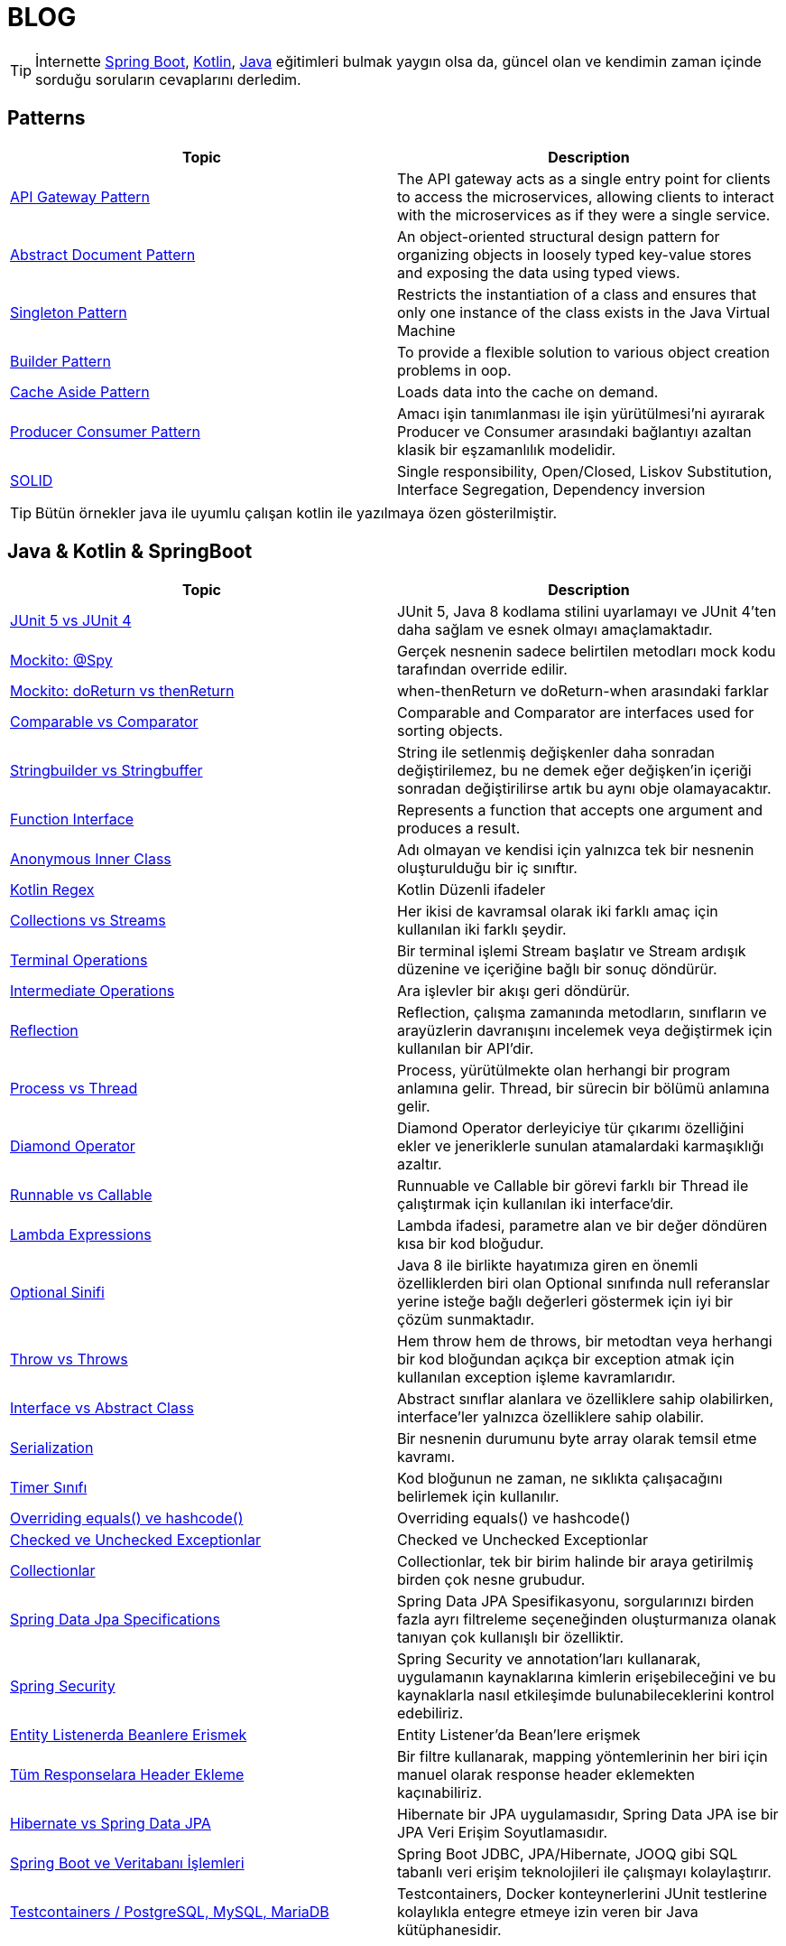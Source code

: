 = BLOG
:nofooter:
:icons: font
:url-quickref: https://github.com/senocak/blog

TIP: İnternette https://spring.io/[Spring Boot], https://kotlinlang.org/[Kotlin], https://java.com/[Java] eğitimleri bulmak yaygın olsa da, güncel olan ve kendimin zaman içinde sorduğu soruların cevaplarını derledim.

== Patterns

|===
|Topic |Description

|link:api-gateway-pattern.adoc[API Gateway Pattern] |The API gateway acts as a single entry point for clients to access the microservices, allowing clients to interact with the microservices as if they were a single service.
|link:abstract-document-pattern.adoc[Abstract Document Pattern] |An object-oriented structural design pattern for organizing objects in loosely typed key-value stores and exposing the data using typed views.
|link:singleton-pattern.adoc[Singleton Pattern] |Restricts the instantiation of a class and ensures that only one instance of the class exists in the Java Virtual Machine
|link:builder-pattern.adoc[Builder Pattern] |To provide a flexible solution to various object creation problems in oop.
|link:cache-aside-pattern.adoc[Cache Aside Pattern] |Loads data into the cache on demand.
|link:producer-consumer-pattern.adoc[Producer Consumer Pattern] | Amacı işin tanımlanması ile işin yürütülmesi'ni ayırarak Producer ve Consumer arasındaki bağlantıyı azaltan klasik bir eşzamanlılık modelidir.
|link:solid.adoc[SOLID] | Single responsibility, Open/Closed, Liskov Substitution, Interface Segregation, Dependency inversion
|===

TIP: Bütün örnekler java ile uyumlu çalışan kotlin ile yazılmaya özen gösterilmiştir.


== Java & Kotlin & SpringBoot

|===
|Topic |Description

|link:junit-5-vs-junit-4.adoc[JUnit 5 vs JUnit 4] | JUnit 5, Java 8 kodlama stilini uyarlamayı ve JUnit 4'ten daha sağlam ve esnek olmayı amaçlamaktadır.
|link:mockito-at-spy.adoc[Mockito: @Spy] | Gerçek nesnenin sadece belirtilen metodları mock kodu tarafından override edilir.
|link:mockito-doreturn-vs-thenreturn.adoc[Mockito: doReturn vs thenReturn] | when-thenReturn ve doReturn-when arasındaki farklar
|link:comparable-vs-comparator.adoc[Comparable vs Comparator] | Comparable and Comparator are interfaces used for sorting objects.
|link:stringbuilder-vs-stringbuffer.adoc[Stringbuilder vs Stringbuffer] | String ile setlenmiş değişkenler daha sonradan değiştirilemez, bu ne demek eğer değişken'in içeriği sonradan değiştirilirse artık bu aynı obje olamayacaktır.
|link:function-interface.adoc[Function Interface] | Represents a function that accepts one argument and produces a result.
|link:anonymous-inner-class.adoc[Anonymous Inner Class] | Adı olmayan ve kendisi için yalnızca tek bir nesnenin oluşturulduğu bir iç sınıftır.
|link:kotlin-regex.adoc[Kotlin Regex] | Kotlin Düzenli ifadeler
|link:collections-vs-streams.adoc[Collections vs Streams] | Her ikisi de kavramsal olarak iki farklı amaç için kullanılan iki farklı şeydir.
|link:terminal-operations.adoc[Terminal Operations] | Bir terminal işlemi Stream başlatır ve Stream ardışık düzenine ve içeriğine bağlı bir sonuç döndürür.
|link:intermediate-operations.adoc[Intermediate Operations] |  Ara işlevler bir akışı geri döndürür.
|link:reflection.adoc[Reflection] | Reflection, çalışma zamanında metodların, sınıfların ve arayüzlerin davranışını incelemek veya değiştirmek için kullanılan bir API'dir.
|link:process-vs-thread.adoc[Process vs Thread] | Process, yürütülmekte olan herhangi bir program anlamına gelir. Thread, bir sürecin bir bölümü anlamına gelir.
|link:diamond-operator.adoc[Diamond Operator] | Diamond Operator derleyiciye tür çıkarımı özelliğini ekler ve jeneriklerle sunulan atamalardaki karmaşıklığı azaltır.
|link:runnable-vs-callable.adoc[Runnable vs Callable] | Runnuable ve Callable bir görevi farklı bir Thread ile çalıştırmak için kullanılan iki interface'dir.
|link:lambda-expressions.adoc[Lambda Expressions] | Lambda ifadesi, parametre alan ve bir değer döndüren kısa bir kod bloğudur.
|link:optional-sinifi.adoc[Optional Sinifi] | Java 8 ile birlikte hayatımıza giren en önemli özelliklerden biri olan Optional sınıfında null referanslar yerine isteğe bağlı değerleri göstermek için iyi bir çözüm sunmaktadır.
|link:throw-vs-throws.adoc[Throw vs Throws] | Hem throw hem de throws, bir metodtan veya herhangi bir kod bloğundan açıkça bir exception atmak için kullanılan exception işleme kavramlarıdır.
|link:interface-vs-abstract-class.adoc[Interface vs Abstract Class] | Abstract sınıflar alanlara ve özelliklere sahip olabilirken, interface'ler yalnızca özelliklere sahip olabilir.
|link:serialization.adoc[Serialization] | Bir nesnenin durumunu byte array olarak temsil etme kavramı.
|link:timer-sinifi.adoc[Timer Sınıfı] | Kod bloğunun ne zaman, ne sıklıkta çalışacağını belirlemek için kullanılır.
|link:overriding-equals-ve-hashcode.adoc[Overriding equals() ve hashcode()] | Overriding equals() ve hashcode()
|link:checked-ve-unchecked-exceptionlar.adoc[Checked ve Unchecked Exceptionlar] | Checked ve Unchecked Exceptionlar
|link:collectionlar.adoc[Collectionlar] | Collectionlar, tek bir birim halinde bir araya getirilmiş birden çok nesne grubudur.
|link:spring-data-jpa-specifications.adoc[Spring Data Jpa Specifications] | Spring Data JPA Spesifikasyonu, sorgularınızı birden fazla ayrı filtreleme seçeneğinden oluşturmanıza olanak tanıyan çok kullanışlı bir özelliktir.
|link:spring-boot-ve-guvenlik.adoc[Spring Security] | Spring Security ve annotation'ları kullanarak, uygulamanın kaynaklarına kimlerin erişebileceğini ve bu kaynaklarla nasıl etkileşimde bulunabileceklerini kontrol edebiliriz.
|link:entity-listenerda-beanlere-erismek.adoc[Entity Listenerda Beanlere Erismek]|Entity Listener'da Bean'lere erişmek
|link:tum-responselara-header-ekleme.adoc[Tüm Responselara Header Ekleme]|Bir filtre kullanarak, mapping yöntemlerinin her biri için manuel olarak response header eklemekten kaçınabiliriz.
|link:hibernate-vs-spring-data-jpa.adoc[Hibernate vs Spring Data JPA]|Hibernate bir JPA uygulamasıdır, Spring Data JPA ise bir JPA Veri Erişim Soyutlamasıdır.
|link:spring-boot-ve-veritabani-islemleri.adoc[Spring Boot ve Veritabanı İşlemleri]|Spring Boot JDBC, JPA/Hibernate, JOOQ gibi SQL tabanlı veri erişim teknolojileri ile çalışmayı kolaylaştırır.
|link:testcontainers-postgresql-mysql-mariadb.adoc[Testcontainers / PostgreSQL, MySQL, MariaDB]|Testcontainers, Docker konteynerlerini JUnit testlerine kolaylıkla entegre etmeye izin veren bir Java kütüphanesidir.
|===